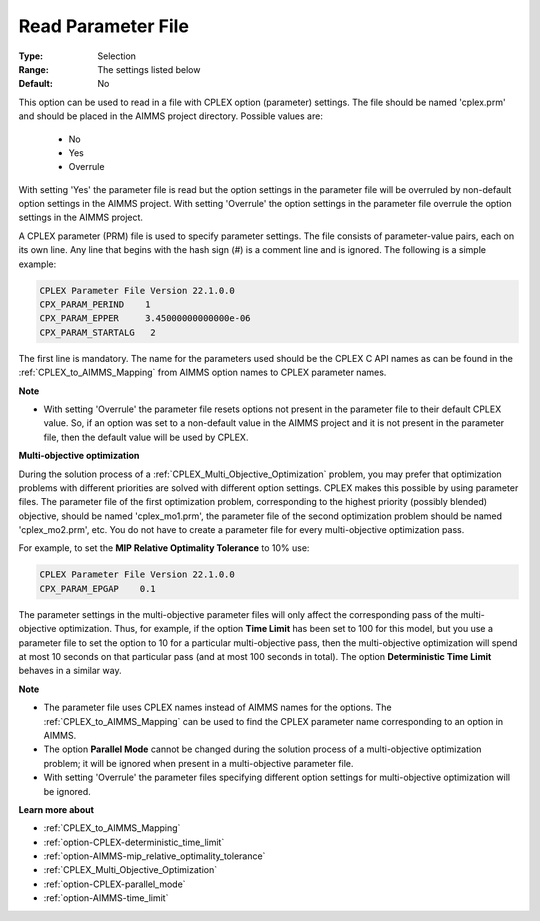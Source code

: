 .. _option-CPLEX-read_parameter_file:


Read Parameter File
===================



:Type:	Selection	
:Range:	The settings listed below	
:Default:	No	



This option can be used to read in a file with CPLEX option (parameter) settings. The file should be named 'cplex.prm' and
should be placed in the AIMMS project directory. Possible values are:

    *	No
    *	Yes
    *	Overrule


With setting 'Yes' the parameter file is read but the option settings in the parameter file will be overruled by non-default
option settings in the AIMMS project. With setting 'Overrule' the option settings in the parameter file overrule the option
settings in the AIMMS project.

A CPLEX parameter (PRM) file is used to specify parameter settings. The file consists of parameter-value pairs, each on its
own line. Any line that begins with the hash sign (#) is a comment line and is ignored. The following is a simple example:

.. code-block:: text

   CPLEX Parameter File Version 22.1.0.0
   CPX_PARAM_PERIND    1
   CPX_PARAM_EPPER     3.45000000000000e-06
   CPX_PARAM_STARTALG   2


The first line is mandatory. The name for the parameters used should be the CPLEX C API names as can be found in the
:ref:`CPLEX_to_AIMMS_Mapping` from AIMMS option names to CPLEX parameter names.


**Note** 

*	With setting 'Overrule' the parameter file resets options not present in the parameter file to their default CPLEX value. So, if an option was set to a non-default value in the AIMMS project and it is not present in the parameter file, then the default value will be used by CPLEX.


**Multi-objective optimization** 


During the solution process of a :ref:`CPLEX_Multi_Objective_Optimization` problem, you may prefer that optimization problems with
different priorities are solved with different option settings. CPLEX makes this possible by using parameter files. The parameter
file of the first optimization problem, corresponding to the highest priority (possibly blended) objective, should be named
'cplex_mo1.prm', the parameter file of the second optimization problem should be named 'cplex_mo2.prm', etc. You do not have to
create a parameter file for every multi-objective optimization pass.

For example, to set the **MIP Relative Optimality Tolerance** to 10% use:

.. code-block:: text

   CPLEX Parameter File Version 22.1.0.0
   CPX_PARAM_EPGAP    0.1


The parameter settings in the multi-objective parameter files will only affect the corresponding pass of the multi-objective optimization.
Thus, for example, if the option **Time Limit**  has been set to 100 for this model, but you use a parameter file to set the option to
10 for a particular multi-objective pass, then the multi-objective optimization will spend at most 10 seconds on that particular pass (and
at most 100 seconds in total). The option **Deterministic Time Limit**  behaves in a similar way.


**Note** 

*	The parameter file uses CPLEX names instead of AIMMS names for the options. The :ref:`CPLEX_to_AIMMS_Mapping` can be used to find the CPLEX parameter name corresponding to an option in AIMMS.
*	The option **Parallel Mode** cannot be changed during the solution process of a multi-objective optimization problem; it will be ignored when present in a multi-objective parameter file.
*	With setting 'Overrule' the parameter files specifying different option settings for multi-objective optimization will be ignored.


**Learn more about** 

*	:ref:`CPLEX_to_AIMMS_Mapping`  
*	:ref:`option-CPLEX-deterministic_time_limit` 
*	:ref:`option-AIMMS-mip_relative_optimality_tolerance` 
*	:ref:`CPLEX_Multi_Objective_Optimization` 
*	:ref:`option-CPLEX-parallel_mode` 
*	:ref:`option-AIMMS-time_limit` 
